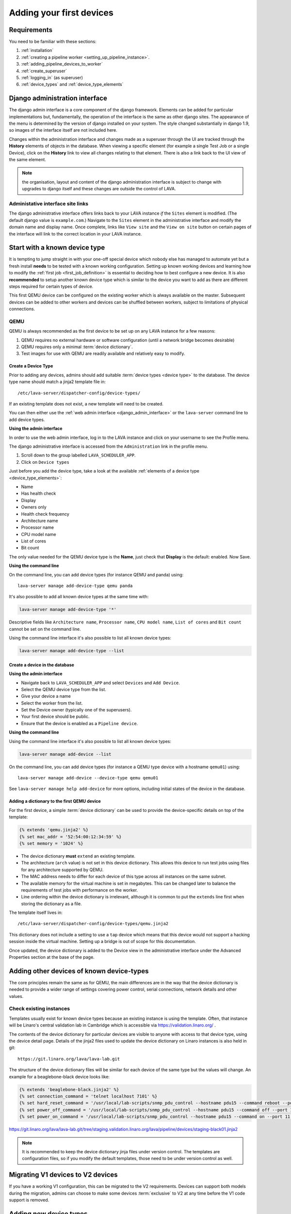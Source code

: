 .. index:: first devices

.. _first_devices:

Adding your first devices
#########################

Requirements
************

You need to be familiar with these sections:

#. :ref:`installation`
#. :ref:`creating a pipeline worker <setting_up_pipeline_instance>`.
#. :ref:`adding_pipeline_devices_to_worker`
#. :ref:`create_superuser`
#. :ref:`logging_in` (as superuser)
#. :ref:`device_types` and :ref:`device_type_elements`

.. seealso:: `Django documentation on the Django Admin
   Interface <http://www.djangobook.com/en/2.0/chapter06.html>`_

.. _django_admin_interface:

Django administration interface
*******************************

The django admin interface is a core component of the django framework.
Elements can be added for particular implementations but, fundamentally, the
operation of the interface is the same as other django sites. The appearance of
the menu is determined by the version of django installed on your system. The
style changed substantially in django 1.9, so images of the interface itself
are not included here.

Changes within the administration interface and changes made as a superuser
through the UI are tracked through the **History** elements of objects in the
database. When viewing a specific element (for example a single Test Job or a
single Device), click on the **History** link to view all changes relating to
that element. There is also a link back to the UI view of the same element.

.. note:: the organisation, layout and content of the django administration
   interface is subject to change with upgrades to django itself and these
   changes are outside the control of LAVA.

.. _django_admin_interface_sites:

Administative interface site links
==================================

The django administrative interface offers links back to your LAVA instance
*if* the ``Sites`` element is modified. (The default django value is
``example.com``.) Navigate to the ``Sites`` element in the administrative
interface and modify the domain name and display name. Once complete, links
like ``View site`` and the ``View on site`` button on certain pages of the
interface will link to the correct location in your LAVA instance.

Start with a known device type
******************************

It is tempting to jump straight in with your one-off special device which
nobody else has managed to automate yet but a fresh install **needs** to be
tested with a known working configuration. Setting up known working devices and
learning how to modify the :ref:`first job <first_job_definition>` is essential
to deciding how to best configure a new device. It is also **recommended** to
setup another known device type which is similar to the device you want to add
as there are different steps required for certain types of device.

This first QEMU device can be configured on the existing worker which is always
available on the master. Subsequent devices can be added to other workers and
devices can be shuffled between workers, subject to limitations of physical
connections.

QEMU
====

QEMU is always recommended as the first device to be set up on any LAVA
instance for a few reasons:

#. QEMU requires no external hardware or software configuration (until a
   network bridge becomes desirable)

#. QEMU requires only a minimal :term:`device dictionary`.

#. Test images for use with QEMU are readily available and relatively easy to
   modify.

.. seealso:: :ref:`creating_gold_standard_files` and
   :ref:`create_device_database`.

.. index:: add-device-type, adding a device type

.. _create_device_type_database:

Create a Device Type
--------------------

Prior to adding any devices, admins should add suitable :term:`device types
<device type>` to the database. The device type name should match a jinja2
template file in::

 /etc/lava-server/dispatcher-config/device-types/

If an existing template does not exist, a new template will need to be created.

.. seealso:: :ref:`device_types`

You can then either use the :ref:`web admin interface <django_admin_interface>`
or the ``lava-server`` command line to add device types.

**Using the admin interface**

In order to use the web admin interface, log in to the LAVA instance and click
on your username to see the Profile menu.

.. image:: images/profile-menu.png

The django administrative interface is accessed from the ``Administration``
link in the profile menu.

#. Scroll down to the group labelled ``LAVA_SCHEDULER_APP``.
#. Click on ``Device types``

Just before you add the device type, take a look at the available
:ref:`elements of a device type <device_type_elements>`:

* Name
* Has health check
* Display
* Owners only
* Health check frequency
* Architecture name
* Processor name
* CPU model name
* List of cores
* Bit count

The only value needed for the QEMU device type is the **Name**, just check that
**Display** is the default: enabled. Now Save.

**Using the command line**

On the command line, you can add device types (for instance QEMU and panda)
using::

  lava-server manage add-device-type qemu panda

It's also possible to add all known device types at the same time with:

.. code-block:: none

  lava-server manage add-device-type '*'

Descriptive fields like ``Architecture name``, ``Processor name``, ``CPU model
name``, ``List of cores`` and ``Bit count`` cannot be set on the command line.

Using the command line interface it's also possible to list all known device
types:

.. code-block:: none

  lava-server manage add-device-type --list

.. index:: add-device, adding a device, create a device in the database

.. _create_device_database:

Create a device in the database
-------------------------------

**Using the admin interface**

* Navigate back to ``LAVA_SCHEDULER_APP`` and select ``Devices`` and
  ``Add Device``.
* Select the QEMU device type from the list.
* Give your device a name
* Select the worker from the list.
* Set the Device owner (typically one of the superusers).
* Your first device should be public.
* Ensure that the device is enabled as a ``Pipeline device``.

**Using the command line**

Using the command line interface it's also possible to list all known device
types:

.. code-block:: none

  lava-server manage add-device --list

On the command line, you can add device types (for instance a QEMU type device
with a hostname ``qemu01``) using::

  lava-server manage add-device --device-type qemu qemu01

See ``lava-server manage help add-device`` for more options, including initial
states of the device in the database.

Adding a dictionary to the first QEMU device
--------------------------------------------

For the first device, a simple :term:`device dictionary` can be used
to provide the device-specific details on top of the template:

.. code-block:: jinja

  {% extends 'qemu.jinja2' %}
  {% set mac_addr = '52:54:00:12:34:59' %}
  {% set memory = '1024' %}

* The device dictionary **must** ``extend`` an existing template.

* The architecture (``arch`` value) is not set in this device dictionary. This
  allows this device to run test jobs using files for any architecture
  supported by QEMU.

  .. seealso:: :ref:`overriding_device_configuration`

* The MAC address needs to differ for each device of this type across all
  instances on the same subnet.

* The available memory for the virtual machine is set in megabytes. This can be
  changed later to balance the requirements of test jobs with performance on
  the worker.

* Line ordering within the device dictionary is irrelevant, although it is
  common to put the ``extends`` line first when storing the dictionary as a
  file.

The template itself lives in::

 /etc/lava-server/dispatcher-config/device-types/qemu.jinja2

This dictionary does not include a setting to use a ``tap`` device which means
that this device would not support a hacking session inside the virtual
machine. Setting up a bridge is out of scope for this documentation.

.. seealso:: :ref:`create_device_dictionary` to export and modify a device
   dictionary, :ref:`updating_device_dictionary` to import a device dictionary
   into the database for use with a new or existing device,
   :ref:`checking_templates` for help with types of devices other than QEMU and
   :ref:`device_type_templates` for help with how the device dictionary works
   with the device-type templates.

Once updated, the device dictionary is added to the Device view in the
administrative interface under the Advanced Properties section at the base of
the page.

.. index:: adding devices of known types

.. _adding_known_devices:

Adding other devices of known device-types
******************************************

The core principles remain the same as for QEMU, the main differences are in
the way that the device dictionary is needed to provide a wider range of
settings covering power control, serial connections, network details and other
values.

.. seealso:: :ref:`health_checks` - each time a new device type is added to an
   instance, a health check test job needs to be defined.

Check existing instances
========================

Templates usually exist for known device types because an existing instance is
using the template. Often, that instance will be Linaro's central validation
lab in Cambridge which is accessible via https://validation.linaro.org/ .

The contents of the device dictionary for particular devices are visible to
anyone with access to that device type, using the device detail page. Details
of the jinja2 files used to update the device dictionary on Linaro instances is
also held in git::

 https://git.linaro.org/lava/lava-lab.git

The structure of the device dictionary files will be similar for each device of
the same type but the values will change. An example for a beaglebone-black
device looks like:

.. code-block:: jinja

 {% extends 'beaglebone-black.jinja2' %}
 {% set connection_command = 'telnet localhost 7101' %}
 {% set hard_reset_command = '/usr/local/lab-scripts/snmp_pdu_control --hostname pdu15 --command reboot --port 11' %}
 {% set power_off_command = '/usr/local/lab-scripts/snmp_pdu_control --hostname pdu15 --command off --port 11' %}
 {% set power_on_command = '/usr/local/lab-scripts/snmp_pdu_control --hostname pdu15 --command on --port 11' %}

https://git.linaro.org/lava/lava-lab.git/tree/staging.validation.linaro.org/lava/pipeline/devices/staging-black01.jinja2

.. note:: It is recommended to keep the device dictionary jinja files under
   version control. The templates are configuration files, so if you modify the
   default templates, those need to be under version control as well.

Migrating V1 devices to V2 devices
**********************************

If you have a working V1 configuration, this can be migrated to the V2
requirements. Devices can support both models during the migration, admins can
choose to make some devices :term:`exclusive` to V2 at any time before the V1
code support is removed.

.. seealso:: :ref:`migrating_known_device_example` and
   :ref:`migrating_to_pipeline`.

.. index:: device integration, adding new device-types

.. _adding_new_device_types:

Adding new device types
***********************

.. warning:: This is the most complex part and it can be a lot of work
  (sometimes several months) to integrate a completely new device into LAVA. V2
  offers a different and wider range of support to V1 but some devices will
  need new support to be written within ``lava-dispatcher``. **It is not always
  possible to automate a new device**, depending on how the device connects to
  LAVA, how the device is powered and whether the software on the device allows
  the device to be controlled remotely.

The integration process is different for every new device. Therefore, this
documentation can only provide hints about such devices, based on experience
within the LAVA software and lab teams. **Please** talk to us **before**
starting on the integration of a new device using the :ref:`mailing_lists`.
Include full details of the type of device, the bootloader specifications,
hardware support and anything you have done so far to automate the device.
Sometimes, the supplied bootloader **must** be modified to allow automation.
Some devices need electrical modifications or specialised hardware to be
automated.

Hints
=====

The LAVA software and lab teams have built up a set hints relating to the
integration of new device-types. The further a device deviates from one or more
of these hints, the harder it will become to automate such a device. Always
remember that the way that the device is supported **must** scale to large labs
which already contain a range of other devices, each with their own issues. It
is **not** acceptable to add a new device-type which is incompatible with
devices which are already supported or which imposes restrictions on how many
devices of any type can be used in any one lab.

* **serial port** - LAVA expects to automate devices by interacting with the
  serial port immediately after power is applied to the device. The bootloader
  **must** interact with the serial port. If a serial port is not available on
  the device, suitable additional hardware **must** be provided before
  integration can begin. All messages about the boot process must be visible
  using the serial port and the serial port should remain usable for the
  duration of all test jobs on the device.

* **UBoot** - if the device supports UBoot then this is a useful beginning.
  However, the build of UBoot on the device can hinder integration due to the
  wide range of configuration options and behavioural changes available inside
  a patched UBoot build. Generally, the more components of UBoot that are
  disabled or removed from a vendor build, the harder it will be to integrate.
  If you are able to fully script a UBoot process from interrupting the
  bootloader to booting a kernel of your own choice, this will greatly assist
  in integrating the device into LAVA.

  #. **Configuration** - ensure that the UBoot build supports a string which
     can be used to interrupt UBoot and that once interrupted, the prompt is
     set to a usable string like ``=>`` or ``uboot#`` etc. Make sure that the
     configuration supports TFTP using commands sent over the serial port. The
     timeout for interrupting the boot process **must** be configurable.

* **Android** - LAVA relies on :abbr:`ADB (Android Debug Bridge)` and
``fastboot`` to control an Android device. Support for ADB **must** be
  enabled in **every** image running on the device or LAVA will lose the
  ability to access, reboot or deploy to the device. The fastboot serial number
  **must** be unique **and** modifiable by the admin in case an existing device
  is already using that number. The device needs a reliable way to enter
  fastboot mode from power on. Typically, if the boot partition is erased, this
  will force the bootloader into fastboot mode. The device needs to implement
  the ``fastboot boot <boot img>`` command, so that the test image can be
  loaded directly into memory and executed.

* **Battery Power** - devices which have internal batteries become difficult to
  reliably automate for a few issues, unless the battery can be permanently
  removed:

  #. **forced reboots** become impossible without electrical modification of
     the device to temporarily take the battery out of circuit. This means that
     it is much easier to cause the device to go offline because of a broken
     kernel build or broken image.

  #. **recharging** can be an issue - devices may not behave normally when held
     in ``fastboot`` mode or with a broken kernel build or image deployed to
     the system. This can cause the device to fail to keep charge in the
     battery or fail to recharge the battery, despite having power available.

* **Serial power leaks** - some devices are capable of drawing power
  over the serial line used to control the device, despite the actual power
  supply being disconnected. Sometimes this requires a period of time to
  discharge capacitors on the board (fixable by adding a ``sleep`` in the
  ``power_off_command``). Sometimes this power leak can cause the device to
  ``latch`` into a particular bootloader mode or other state which prevents the
  automation from proceeding.

* **Networking**

  #. **Ethernet** - all devices using ethernet interfaces in LAVA **must**
     have a unique MAC address on each interface. The MAC address **must** be
     persistent across reboots but also be modifiable by admins in case it does
     conflict with some other board in the same lab. No assumptions about fixed
     IP addresses, address ranges or pre-defined routes. If more than one
     interface is available, the boot process **must** be configurable to
     always use the same interface every time the device is booted.

  #. **WiFi** - is not currently supported as a method of booting devices.

